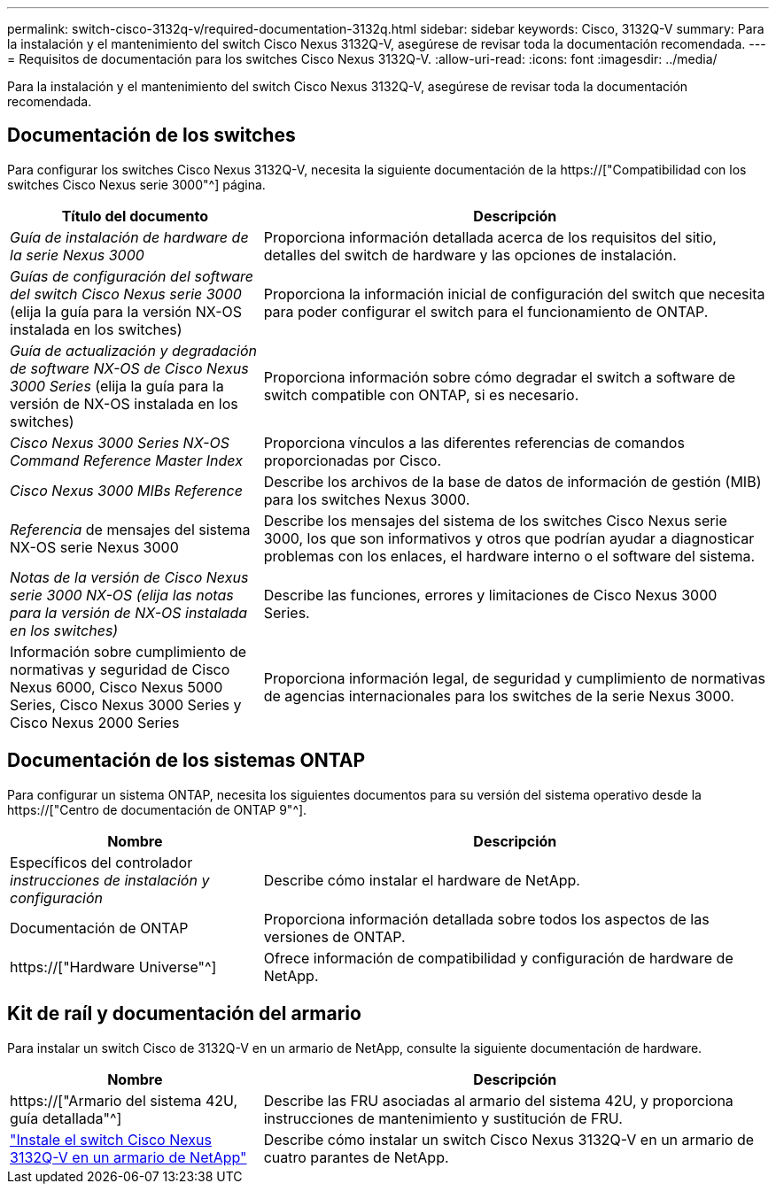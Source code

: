 ---
permalink: switch-cisco-3132q-v/required-documentation-3132q.html 
sidebar: sidebar 
keywords: Cisco, 3132Q-V 
summary: Para la instalación y el mantenimiento del switch Cisco Nexus 3132Q-V, asegúrese de revisar toda la documentación recomendada. 
---
= Requisitos de documentación para los switches Cisco Nexus 3132Q-V.
:allow-uri-read: 
:icons: font
:imagesdir: ../media/


[role="lead"]
Para la instalación y el mantenimiento del switch Cisco Nexus 3132Q-V, asegúrese de revisar toda la documentación recomendada.



== Documentación de los switches

Para configurar los switches Cisco Nexus 3132Q-V, necesita la siguiente documentación de la https://["Compatibilidad con los switches Cisco Nexus serie 3000"^] página.

[cols="1,2"]
|===
| Título del documento | Descripción 


 a| 
_Guía de instalación de hardware de la serie Nexus 3000_
 a| 
Proporciona información detallada acerca de los requisitos del sitio, detalles del switch de hardware y las opciones de instalación.



 a| 
_Guías de configuración del software del switch Cisco Nexus serie 3000_ (elija la guía para la versión NX-OS instalada en los switches)
 a| 
Proporciona la información inicial de configuración del switch que necesita para poder configurar el switch para el funcionamiento de ONTAP.



 a| 
_Guía de actualización y degradación de software NX-OS de Cisco Nexus 3000 Series_ (elija la guía para la versión de NX-OS instalada en los switches)
 a| 
Proporciona información sobre cómo degradar el switch a software de switch compatible con ONTAP, si es necesario.



 a| 
_Cisco Nexus 3000 Series NX-OS Command Reference Master Index_
 a| 
Proporciona vínculos a las diferentes referencias de comandos proporcionadas por Cisco.



 a| 
_Cisco Nexus 3000 MIBs Reference_
 a| 
Describe los archivos de la base de datos de información de gestión (MIB) para los switches Nexus 3000.



 a| 
_Referencia_ de mensajes del sistema NX-OS serie Nexus 3000
 a| 
Describe los mensajes del sistema de los switches Cisco Nexus serie 3000, los que son informativos y otros que podrían ayudar a diagnosticar problemas con los enlaces, el hardware interno o el software del sistema.



 a| 
_Notas de la versión de Cisco Nexus serie 3000 NX-OS (elija las notas para la versión de NX-OS instalada en los switches)_
 a| 
Describe las funciones, errores y limitaciones de Cisco Nexus 3000 Series.



 a| 
Información sobre cumplimiento de normativas y seguridad de Cisco Nexus 6000, Cisco Nexus 5000 Series, Cisco Nexus 3000 Series y Cisco Nexus 2000 Series
 a| 
Proporciona información legal, de seguridad y cumplimiento de normativas de agencias internacionales para los switches de la serie Nexus 3000.

|===


== Documentación de los sistemas ONTAP

Para configurar un sistema ONTAP, necesita los siguientes documentos para su versión del sistema operativo desde la https://["Centro de documentación de ONTAP 9"^].

[cols="1,2"]
|===
| Nombre | Descripción 


 a| 
Específicos del controlador _instrucciones de instalación y configuración_
 a| 
Describe cómo instalar el hardware de NetApp.



 a| 
Documentación de ONTAP
 a| 
Proporciona información detallada sobre todos los aspectos de las versiones de ONTAP.



 a| 
https://["Hardware Universe"^]
 a| 
Ofrece información de compatibilidad y configuración de hardware de NetApp.

|===


== Kit de raíl y documentación del armario

Para instalar un switch Cisco de 3132Q-V en un armario de NetApp, consulte la siguiente documentación de hardware.

[cols="1,2"]
|===
| Nombre | Descripción 


 a| 
https://["Armario del sistema 42U, guía detallada"^]
 a| 
Describe las FRU asociadas al armario del sistema 42U, y proporciona instrucciones de mantenimiento y sustitución de FRU.



 a| 
link:install-cisco-nexus-3132qv.html["Instale el switch Cisco Nexus 3132Q-V en un armario de NetApp"^]
 a| 
Describe cómo instalar un switch Cisco Nexus 3132Q-V en un armario de cuatro parantes de NetApp.

|===